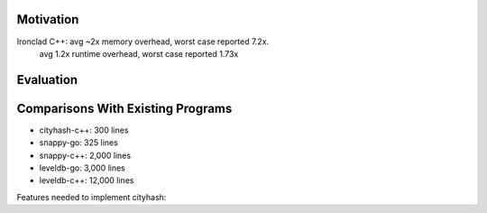Motivation
----------

Ironclad C++: avg ~2x memory overhead, worst case reported 7.2x.
              avg 1.2x runtime overhead, worst case reported 1.73x

Evaluation
----------


Comparisons With Existing Programs
----------------------------------

* cityhash-c++: 300 lines
* snappy-go: 325 lines
* snappy-c++: 2,000 lines
* leveldb-go: 3,000 lines
* leveldb-c++: 12,000 lines



Features needed to implement cityhash:


